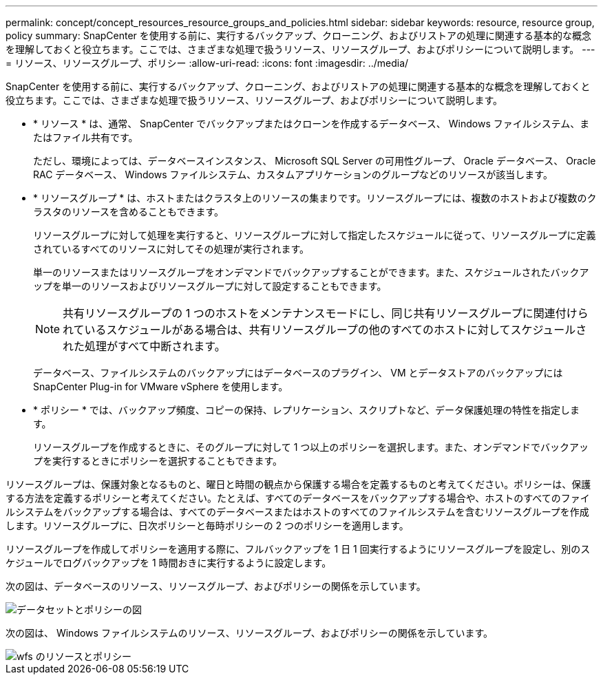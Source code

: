 ---
permalink: concept/concept_resources_resource_groups_and_policies.html 
sidebar: sidebar 
keywords: resource, resource group, policy 
summary: SnapCenter を使用する前に、実行するバックアップ、クローニング、およびリストアの処理に関連する基本的な概念を理解しておくと役立ちます。ここでは、さまざまな処理で扱うリソース、リソースグループ、およびポリシーについて説明します。 
---
= リソース、リソースグループ、ポリシー
:allow-uri-read: 
:icons: font
:imagesdir: ../media/


[role="lead"]
SnapCenter を使用する前に、実行するバックアップ、クローニング、およびリストアの処理に関連する基本的な概念を理解しておくと役立ちます。ここでは、さまざまな処理で扱うリソース、リソースグループ、およびポリシーについて説明します。

* * リソース * は、通常、 SnapCenter でバックアップまたはクローンを作成するデータベース、 Windows ファイルシステム、またはファイル共有です。
+
ただし、環境によっては、データベースインスタンス、 Microsoft SQL Server の可用性グループ、 Oracle データベース、 Oracle RAC データベース、 Windows ファイルシステム、カスタムアプリケーションのグループなどのリソースが該当します。

* * リソースグループ * は、ホストまたはクラスタ上のリソースの集まりです。リソースグループには、複数のホストおよび複数のクラスタのリソースを含めることもできます。
+
リソースグループに対して処理を実行すると、リソースグループに対して指定したスケジュールに従って、リソースグループに定義されているすべてのリソースに対してその処理が実行されます。

+
単一のリソースまたはリソースグループをオンデマンドでバックアップすることができます。また、スケジュールされたバックアップを単一のリソースおよびリソースグループに対して設定することもできます。

+

NOTE: 共有リソースグループの 1 つのホストをメンテナンスモードにし、同じ共有リソースグループに関連付けられているスケジュールがある場合は、共有リソースグループの他のすべてのホストに対してスケジュールされた処理がすべて中断されます。

+
データベース、ファイルシステムのバックアップにはデータベースのプラグイン、 VM とデータストアのバックアップには SnapCenter Plug-in for VMware vSphere を使用します。

* * ポリシー * では、バックアップ頻度、コピーの保持、レプリケーション、スクリプトなど、データ保護処理の特性を指定します。
+
リソースグループを作成するときに、そのグループに対して 1 つ以上のポリシーを選択します。また、オンデマンドでバックアップを実行するときにポリシーを選択することもできます。



リソースグループは、保護対象となるものと、曜日と時間の観点から保護する場合を定義するものと考えてください。ポリシーは、保護する方法を定義するポリシーと考えてください。たとえば、すべてのデータベースをバックアップする場合や、ホストのすべてのファイルシステムをバックアップする場合は、すべてのデータベースまたはホストのすべてのファイルシステムを含むリソースグループを作成します。リソースグループに、日次ポリシーと毎時ポリシーの 2 つのポリシーを適用します。

リソースグループを作成してポリシーを適用する際に、フルバックアップを 1 日 1 回実行するようにリソースグループを設定し、別のスケジュールでログバックアップを 1 時間おきに実行するように設定します。

次の図は、データベースのリソース、リソースグループ、およびポリシーの関係を示しています。

image::../media/datasets_and_policies.gif[データセットとポリシーの図]

次の図は、 Windows ファイルシステムのリソース、リソースグループ、およびポリシーの関係を示しています。

image::../media/resources_and_policies_for_wfs.gif[wfs のリソースとポリシー]
